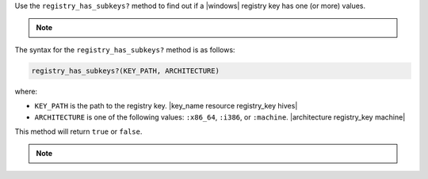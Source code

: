 .. The contents of this file may be included in multiple topics (using the includes directive).
.. The contents of this file should be modified in a way that preserves its ability to appear in multiple topics.

Use the ``registry_has_subkeys?`` method to find out if a |windows| registry key has one (or more) values. 

.. note:: .. include:: ../../includes_notes/includes_notes_registry_key_not_if_only_if.rst

The syntax for the ``registry_has_subkeys?`` method is as follows:

.. code-block:: ruby

   registry_has_subkeys?(KEY_PATH, ARCHITECTURE)

where:

* ``KEY_PATH`` is the path to the registry key. |key_name resource registry_key hives|
* ``ARCHITECTURE`` is one of the following values: ``:x86_64``, ``:i386``, or ``:machine``. |architecture registry_key machine|

This method will return ``true`` or ``false``.

.. note:: .. include:: ../../includes_notes/includes_notes_registry_key_architecture.rst
